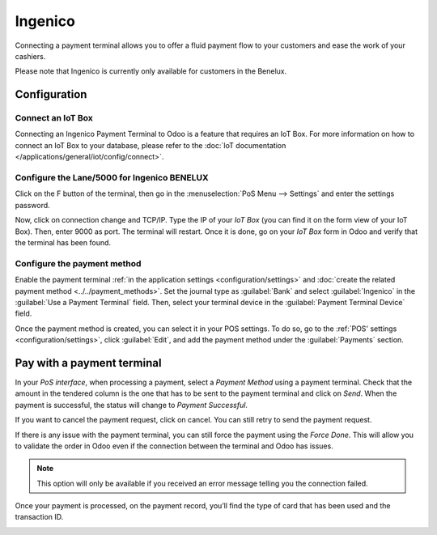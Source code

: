 ========
Ingenico
========

Connecting a payment terminal allows you to offer a fluid payment flow to your customers and ease
the work of your cashiers.

Please note that Ingenico is currently only available for customers in the
Benelux.

Configuration
=============

Connect an IoT Box
------------------

Connecting an Ingenico Payment Terminal to Odoo is a feature that
requires an IoT Box. For more information on how to connect an IoT Box
to your database, please refer to the :doc:`IoT documentation
</applications/general/iot/config/connect>`.

Configure the Lane/5000 for Ingenico BENELUX
--------------------------------------------

Click on the F button of the terminal, then go in the
:menuselection:`PoS Menu --> Settings` and enter the settings password.

Now, click on connection change and TCP/IP. Type the IP of your *IoT
Box* (you can find it on the form view of your IoT Box). Then, enter
9000 as port. The terminal will restart. Once it is done, go on your
*IoT Box* form in Odoo and verify that the terminal has been found.

.. image:: ingenico/payment_terminal_02.png
   :align: center

Configure the payment method
----------------------------

Enable the payment terminal :ref:`in the application settings <configuration/settings>` and
:doc:`create the related payment method <../../payment_methods>`. Set the journal type as
:guilabel:`Bank` and select :guilabel:`Ingenico` in the :guilabel:`Use a Payment Terminal` field.
Then, select your terminal device in the :guilabel:`Payment Terminal Device` field.

.. image:: ingenico/payment-method.png

Once the payment method is created, you can select it in your POS settings. To do so, go to the
:ref:`POS' settings <configuration/settings>`, click :guilabel:`Edit`, and add the payment method
under the :guilabel:`Payments` section.

Pay with a payment terminal
===========================

In your *PoS interface*, when processing a payment, select a *Payment
Method* using a payment terminal. Check that the amount in the tendered
column is the one that has to be sent to the payment terminal and click
on *Send*. When the payment is successful, the status will change to
*Payment Successful*.

.. image:: ingenico/payment_terminal_05.png
   :align: center

If you want to cancel the payment request, click on cancel. You can
still retry to send the payment request.

If there is any issue with the payment terminal, you can still force the
payment using the *Force Done*. This will allow you to validate the
order in Odoo even if the connection between the terminal and Odoo has
issues.

.. note::
   This option will only be available if you received an error message
   telling you the connection failed.

Once your payment is processed, on the payment record, you’ll find the
type of card that has been used and the transaction ID.

.. image:: ingenico/payment_terminal_06.png
   :align: center
